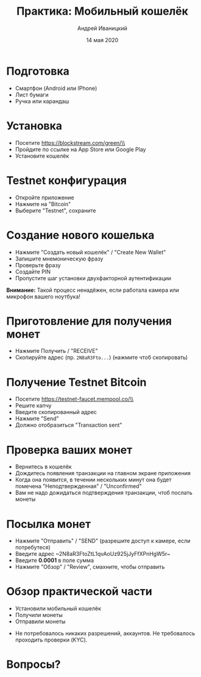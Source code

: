 #+STARTUP: hidestars

#+TITLE: Практика: Мобильный кошелёк
#+AUTHOR: Андрей Иваницкий
#+DATE: 14 мая 2020

#+REVEAL_ROOT: ../ext/reveal.js-3.9.2/
#+REVEAL_THEME: moon
#+REVEAL_EXTRA_CSS: ../ext/custom-ru.css
#+REVEAL_TITLE_SLIDE: ../ext/title-slide-ru.html
#+REVEAL_TITLE_SLIDE_BACKGROUND: ./../ext/pixabay/smartphone.jpg
#+OPTIONS: num:t toc:nil reveal_history:t

* Подготовка
  - Смартфон (Android или IPhone)
  - Лист бумаги
  - Ручка или карандаш
* Установка
  - Посетите https://blockstream.com/green/\\
    [[./../imgs/qr-blockstream-com-green.png]]
  - Пройдите по ссылке на App Store или Google Play
  - Установите кошелёк
* Testnet конфигурация
  - Откройте приложение
  - Нажмите на "Bitcoin"
  - Выберите "Testnet", сохраните
* Создание нового кошелька
  - Нажмите "Создать новый кошелёк" / "Create New Wallet"
  - Запишите мнемоническую фразу
  - Проверьте фразу
  - Создайте PIN
  - Пропустите шаг установки двухфакторной аутентификации
*Внимание:* Такой процесс ненадёжен, если работала камера или микрофон вашего ноутбука!
* Приготовление для получения монет
  - Нажмите Получить / "RECEIVE"
  - Скопируйте адрес (пр. ~2N8aR3Fto...~) (нажмите чтоб скопировать)
* Получение Testnet Bitcoin
  - Посетите https://testnet-faucet.mempool.co/\\
    [[./../imgs/qr-testnet-faucet.png]]
  - Решите капчу
  - Введите скопированный адрес
  - Нажмите "Send"
  - Должно отобразиться "Transaction sent"
* Проверка ваших монет
  - Вернитесь в кошелёк
  - Дождитесь появления транзакции на главном экране приложения
  - Когда она появится, в течении нескольких минут она будет помечена "Неподтвержденная" / "Unconfirmed"
  - Вам не надо дожидаться подтверждения транзакции, чтоб послать монеты
* Посылка монет
  - Нажмите "Отправить" / "SEND" (разрешите доступ к камере, если потребутеся)
  - Введите адрес ~2N8aR3FtoZtL1qvAoUz925jJyFfXPnHgW5r~\\
    [[./../imgs/qr-testnet-address.png]]
  - Введите *0.0001* в поле сумма
  - Нажмите "Обзор" / "Review", смахните, чтобы отправить
* Обзор практической части
  - Установили мобильный кошелёк
  - Получили монеты
  - Отправили монеты
#+BEGIN_NOTES
 - Не потребовалось никаких разрешений, аккаунтов. Не требовалось проходить проверки (KYC).
#+END_NOTES
* Вопросы?
